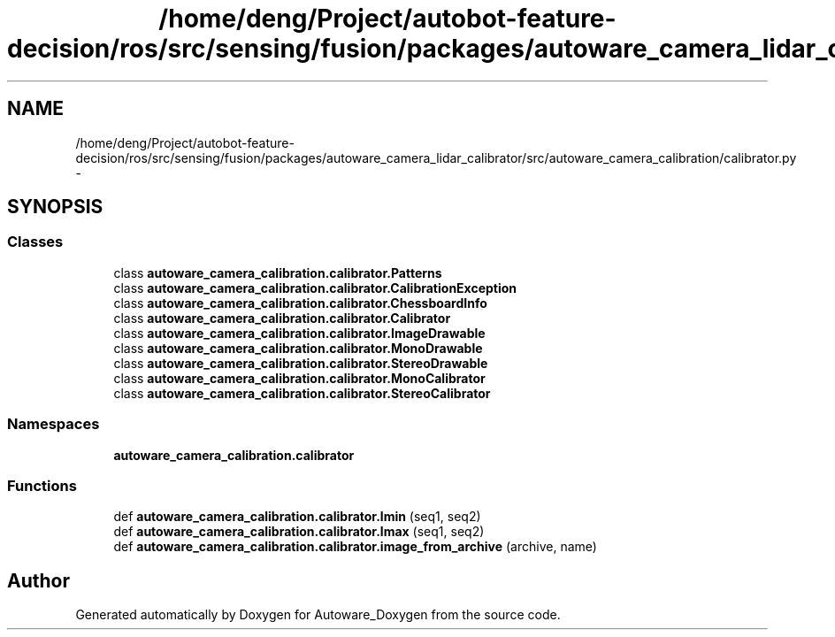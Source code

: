 .TH "/home/deng/Project/autobot-feature-decision/ros/src/sensing/fusion/packages/autoware_camera_lidar_calibrator/src/autoware_camera_calibration/calibrator.py" 3 "Fri May 22 2020" "Autoware_Doxygen" \" -*- nroff -*-
.ad l
.nh
.SH NAME
/home/deng/Project/autobot-feature-decision/ros/src/sensing/fusion/packages/autoware_camera_lidar_calibrator/src/autoware_camera_calibration/calibrator.py \- 
.SH SYNOPSIS
.br
.PP
.SS "Classes"

.in +1c
.ti -1c
.RI "class \fBautoware_camera_calibration\&.calibrator\&.Patterns\fP"
.br
.ti -1c
.RI "class \fBautoware_camera_calibration\&.calibrator\&.CalibrationException\fP"
.br
.ti -1c
.RI "class \fBautoware_camera_calibration\&.calibrator\&.ChessboardInfo\fP"
.br
.ti -1c
.RI "class \fBautoware_camera_calibration\&.calibrator\&.Calibrator\fP"
.br
.ti -1c
.RI "class \fBautoware_camera_calibration\&.calibrator\&.ImageDrawable\fP"
.br
.ti -1c
.RI "class \fBautoware_camera_calibration\&.calibrator\&.MonoDrawable\fP"
.br
.ti -1c
.RI "class \fBautoware_camera_calibration\&.calibrator\&.StereoDrawable\fP"
.br
.ti -1c
.RI "class \fBautoware_camera_calibration\&.calibrator\&.MonoCalibrator\fP"
.br
.ti -1c
.RI "class \fBautoware_camera_calibration\&.calibrator\&.StereoCalibrator\fP"
.br
.in -1c
.SS "Namespaces"

.in +1c
.ti -1c
.RI " \fBautoware_camera_calibration\&.calibrator\fP"
.br
.in -1c
.SS "Functions"

.in +1c
.ti -1c
.RI "def \fBautoware_camera_calibration\&.calibrator\&.lmin\fP (seq1, seq2)"
.br
.ti -1c
.RI "def \fBautoware_camera_calibration\&.calibrator\&.lmax\fP (seq1, seq2)"
.br
.ti -1c
.RI "def \fBautoware_camera_calibration\&.calibrator\&.image_from_archive\fP (archive, name)"
.br
.in -1c
.SH "Author"
.PP 
Generated automatically by Doxygen for Autoware_Doxygen from the source code\&.
